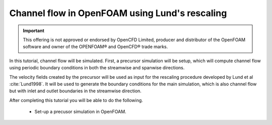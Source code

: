 Channel flow in OpenFOAM using Lund's rescaling
===============================================

.. important::

    This offering is not approved or endorsed by OpenCFD Limited, producer
    and distributor of the OpenFOAM software and owner of the OPENFOAM®  and
    OpenCFD®  trade marks.


In this tutorial, channel flow will be simulated.
First, a precursor simulation will be setup, which will compute channel flow
using periodic boundary conditions in both the streamwise and spanwise
directions.

The velocity fields created by the precursor will be used as input for
the rescaling procedure developed by Lund et al :cite:`Lund1998`.
It will be used to generate the boundary conditions for the main simulation,
which is also channel flow but with inlet and outlet boundaries in the
streamwise direction.

After completing this tutorial you will be able to do the following.

    * Set-up a precusor simulation in OpenFOAM.

